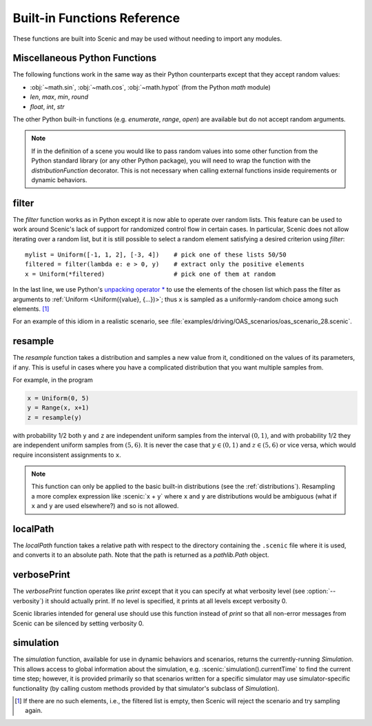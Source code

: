 ..  _functions:

****************************
Built-in Functions Reference
****************************

These functions are built into Scenic and may be used without needing to import any modules.

.. _gen_lifted_funcs:

Miscellaneous Python Functions
------------------------------

The following functions work in the same way as their Python counterparts except that they accept random values:

* :obj:`~math.sin`, :obj:`~math.cos`, :obj:`~math.hypot` (from the Python `math` module)
* `len`, `max`, `min`, `round`
* `float`, `int`, `str`

The other Python built-in functions (e.g. `enumerate`, `range`, `open`) are available but do not accept random arguments.

.. note::

	If in the definition of a scene you would like to pass random values into some other function from the Python standard library (or any other Python package), you will need to wrap the function with the `distributionFunction` decorator. This is not necessary when calling external functions inside requirements or dynamic behaviors.

.. _filter_func:

filter
------

The `filter` function works as in Python except it is now able to operate over random lists.
This feature can be used to work around Scenic's lack of support for randomized control flow in certain cases.
In particular, Scenic does not allow iterating over a random list, but it is still possible to select a random element satisfying a desired criterion using `filter`::

	mylist = Uniform([-1, 1, 2], [-3, 4])    # pick one of these lists 50/50
	filtered = filter(lambda e: e > 0, y)    # extract only the positive elements
	x = Uniform(*filtered)                   # pick one of them at random

In the last line, we use Python's `unpacking operator * <https://docs.python.org/3.6/reference/expressions.html#expression-lists>`_ to use the elements of the chosen list which pass the filter as arguments to :ref:`Uniform <Uniform({value}, {...})>`; thus ``x`` is sampled as a uniformly-random choice among such elements. [#f1]_

For an example of this idiom in a realistic scenario, see :file:`examples/driving/OAS_scenarios/oas_scenario_28.scenic`.

.. _resample_func:
.. _resample:

resample
--------
The `resample` function takes a distribution and samples a new value from it, conditioned on the values of its parameters, if any.
This is useful in cases where you have a complicated distribution that you want multiple samples from.

For example, in the program

.. code-block:: scenic

	x = Uniform(0, 5)
	y = Range(x, x+1)
	z = resample(y)

with probability 1/2 both ``y`` and ``z`` are independent uniform samples from the interval :math:`(0, 1)`, and with probability 1/2 they are independent uniform samples from :math:`(5, 6)`.
It is never the case that :math:`y \in (0, 1)` and :math:`z \in (5, 6)` or vice versa, which would require inconsistent assignments to ``x``.

.. note::

	This function can only be applied to the basic built-in distributions (see the :ref:`distributions`).
	Resampling a more complex expression like :scenic:`x + y` where ``x`` and ``y`` are distributions would be ambiguous (what if ``x`` and ``y`` are used elsewhere?) and so is not allowed.

.. _localPath_func:

localPath
---------
The `localPath` function takes a relative path with respect to the directory containing the ``.scenic`` file where it is used, and converts it to an absolute path. Note that the path is returned as a `pathlib.Path` object.

.. _verbosePrint_func:

verbosePrint
------------
The `verbosePrint` function operates like `print` except that it you can specify at what verbosity level (see :option:`--verbosity`) it should actually print.
If no level is specified, it prints at all levels except verbosity 0.

Scenic libraries intended for general use should use this function instead of `print` so that all non-error messages from Scenic can be silenced by setting verbosity 0.

.. _simulation_func:

simulation
----------
The `simulation` function, available for use in dynamic behaviors and scenarios, returns the currently-running `Simulation`.
This allows access to global information about the simulation, e.g. :scenic:`simulation().currentTime` to find the current time step; however, it is provided primarily so that scenarios written for a specific simulator may use simulator-specific functionality (by calling custom methods provided by that simulator's subclass of `Simulation`).

.. [#f1] If there are no such elements, i.e., the filtered list is empty, then Scenic will reject the scenario and try sampling again.
